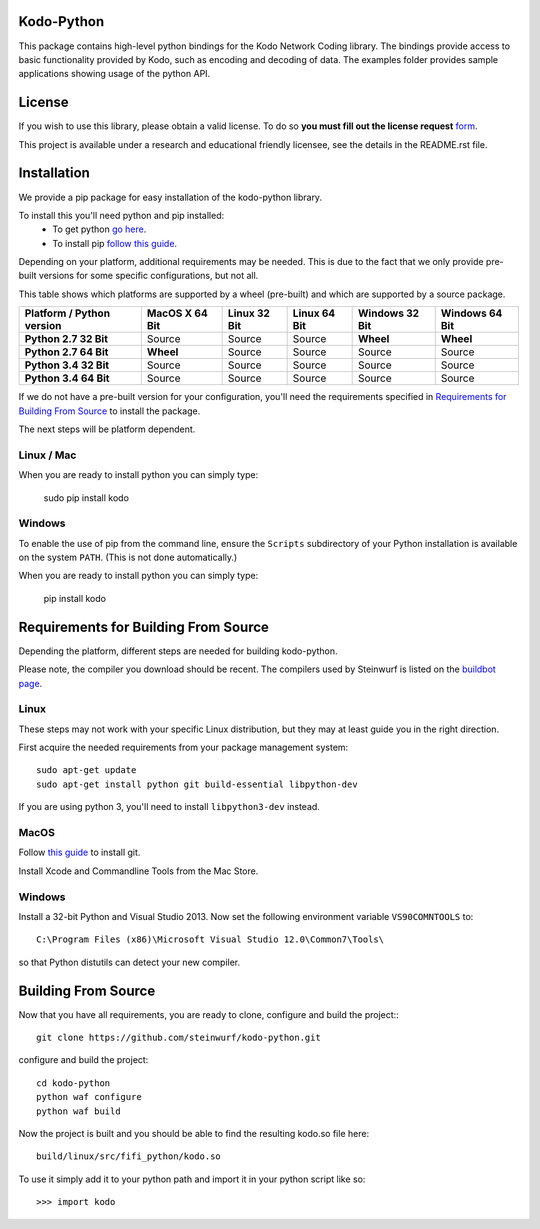 Kodo-Python
===========
This package contains high-level python bindings for the Kodo Network Coding
library. The bindings provide access to basic functionality provided by Kodo,
such as encoding and decoding of data. The examples folder provides sample
applications showing usage of the python API.

.. image:: https://badge.fury.io/py/kodo.svg
    :target: http://badge.fury.io/py/kodo
.. image:: https://pypip.in/download/kodo/badge.svg
    :target: https://pypi.python.org/pypi//kodo/
    :alt: Downloads
.. image:: https://pypip.in/py_versions/kodo/badge.svg
    :target: https://pypi.python.org/pypi/kodo/
    :alt: Supported Python versions
.. image:: https://pypip.in/format/kodo/badge.svg
    :target: https://pypi.python.org/pypi/kodo/
    :alt: Download format
.. image:: https://pypip.in/license/kodo/badge.svg
    :target: https://pypi.python.org/pypi/kodo/
    :alt: License

License
=======

If you wish to use this library, please obtain a valid license. To do so
**you must fill out the license request** form_.

This project is available under a research and educational friendly licensee,
see the details in the README.rst file.

.. _form: http://steinwurf.com/license/

Installation
============
We provide a pip package for easy installation of the kodo-python
library.

To install this you'll need python and pip installed:
 - To get python `go here <https://www.python.org/downloads/>`_.
 - To install pip `follow this guide
   <https://pip.pypa.io/en/latest/installing.html>`_.

Depending on your platform, additional requirements may be needed.
This is due to the fact that we only provide pre-built versions for some
specific configurations, but not all.

This table shows which platforms are supported by a wheel (pre-built) and which
are supported by a source package.

+---------------------------+----------------+--------------+--------------+----------------+----------------+
| Platform / Python version | MacOS X 64 Bit | Linux 32 Bit | Linux 64 Bit | Windows 32 Bit | Windows 64 Bit |
+===========================+================+==============+==============+================+================+
| **Python 2.7 32 Bit**     | Source         |  Source      |  Source      | **Wheel**      | **Wheel**      |
+---------------------------+----------------+--------------+--------------+----------------+----------------+
| **Python 2.7 64 Bit**     | **Wheel**      |  Source      |  Source      | Source         | Source         |
+---------------------------+----------------+--------------+--------------+----------------+----------------+
| **Python 3.4 32 Bit**     | Source         |  Source      |  Source      | Source         | Source         |
+---------------------------+----------------+--------------+--------------+----------------+----------------+
| **Python 3.4 64 Bit**     | Source         |  Source      |  Source      | Source         | Source         |
+---------------------------+----------------+--------------+--------------+----------------+----------------+

If we do not have a pre-built version for your configuration, you'll need the
requirements specified in `Requirements for Building From Source`_ to install
the package.

The next steps will be platform dependent.

Linux / Mac
---------
When you are ready to install python you can simply type:

  sudo pip install kodo

Windows
-------
To enable the use of pip from the command line, ensure the ``Scripts``
subdirectory of your Python installation is available on the system ``PATH``.
(This is not done automatically.)

When you are ready to install python you can simply type:

  pip install kodo


Requirements for Building From Source
=====================================
Depending the platform, different steps are needed for building
kodo-python.

Please note, the compiler you download should be recent. The compilers used by
Steinwurf is listed on the `buildbot page <http://buildbot.steinwurf.com>`_.

Linux
-----
These steps may not work with your specific Linux distribution, but they may
at least guide you in the right direction.

First acquire the needed requirements from your package management system::

  sudo apt-get update
  sudo apt-get install python git build-essential libpython-dev

If you are using python 3, you'll need to install ``libpython3-dev`` instead.

MacOS
-----

Follow `this guide
<https://help.github.com/articles/set-up-git#setting-up-git>`_ to install git.

Install Xcode and Commandline Tools from the Mac Store.

Windows
-------
Install a 32-bit Python and Visual Studio 2013.
Now set the following environment variable ``VS90COMNTOOLS`` to::

  C:\Program Files (x86)\Microsoft Visual Studio 12.0\Common7\Tools\

so that Python distutils can detect your new compiler.

Building From Source
====================
Now that you have all requirements, you are ready to clone, configure and build
the project::
::

    git clone https://github.com/steinwurf/kodo-python.git

configure and build the project::

  cd kodo-python
  python waf configure
  python waf build

Now the project is built and you should be able to find the resulting
kodo.so file here::

  build/linux/src/fifi_python/kodo.so

To use it simply add it to your python path and import it in your python
script like so::

  >>> import kodo

